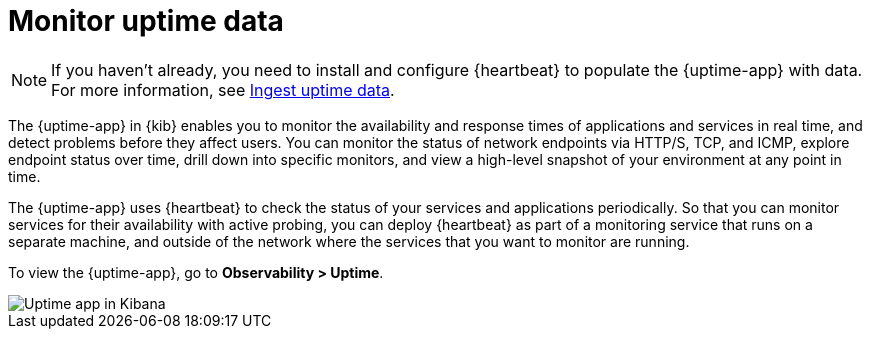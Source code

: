 [[monitor-uptime]]
= Monitor uptime data

[NOTE]
=====
If you haven't already, you need to install and configure {heartbeat} to populate
the {uptime-app} with data. For more information, see <<ingest-uptime,Ingest uptime data>>.
=====

The {uptime-app} in {kib} enables you to monitor the availability and response times
of applications and services in real time, and detect problems before they affect users.
You can monitor the status of network endpoints via HTTP/S, TCP, and ICMP, explore
endpoint status over time, drill down into specific monitors, and view a high-level
snapshot of your environment at any point in time.

The {uptime-app} uses {heartbeat} to check the status of your services
and applications periodically. So that you can monitor services for their availability with active
probing, you can deploy {heartbeat} as part of a monitoring service that runs on
a separate machine, and outside of the network where the services that you want
to monitor are running.

To view the {uptime-app}, go to *Observability > Uptime*.

[role="screenshot"]
image::images/uptime-app.png[Uptime app in Kibana]